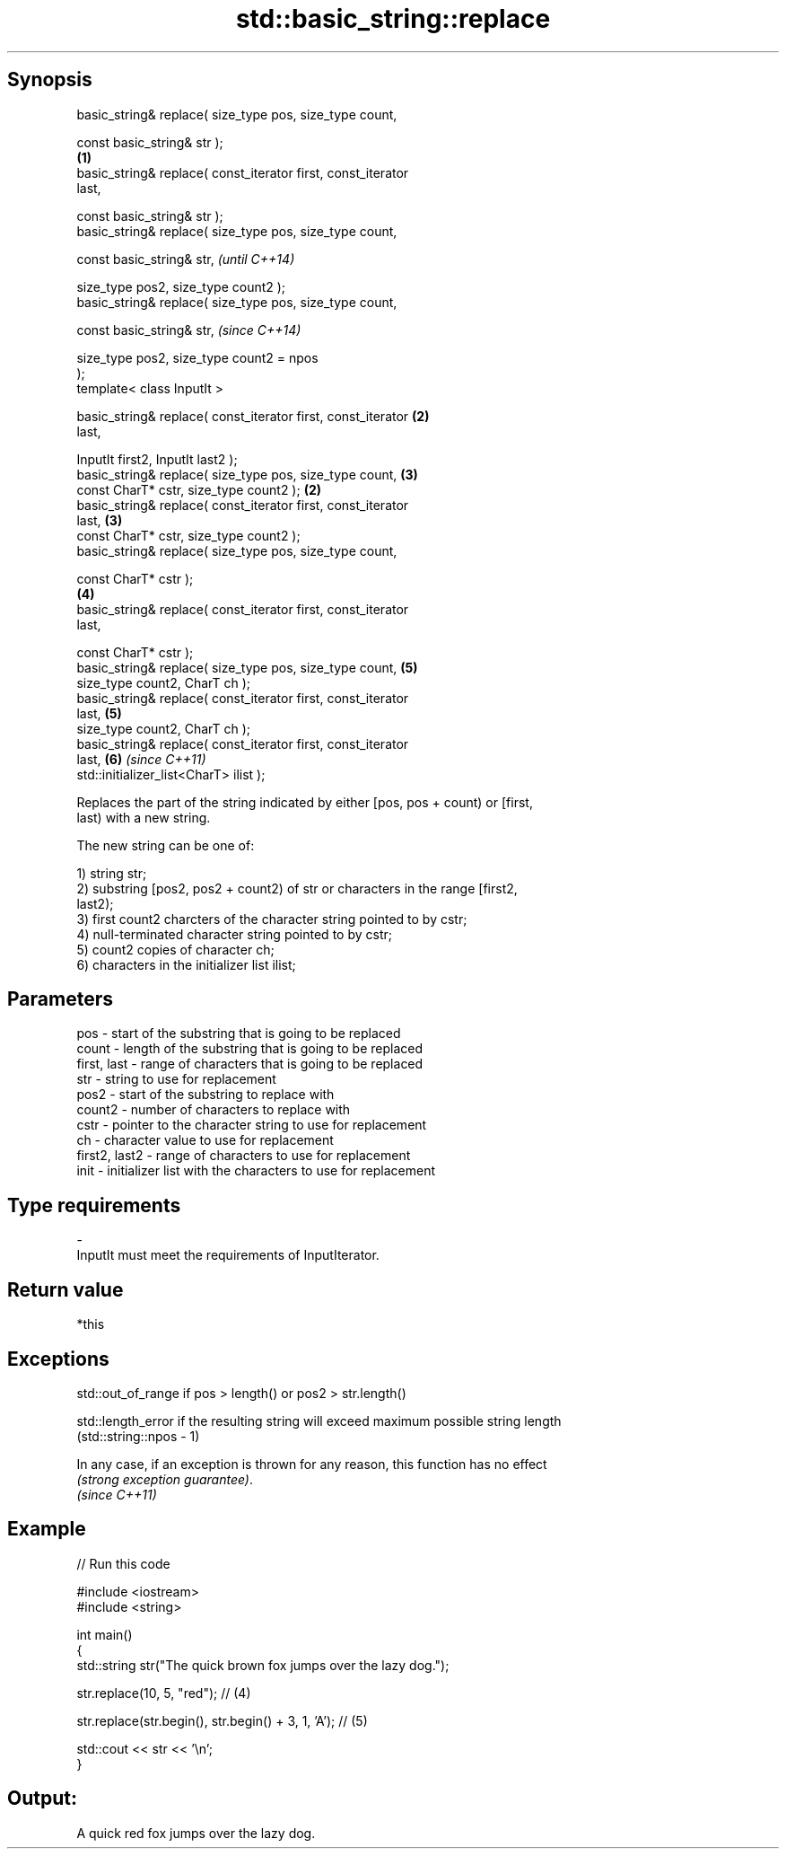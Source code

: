 .TH std::basic_string::replace 3 "Jun 28 2014" "2.0 | http://cppreference.com" "C++ Standard Libary"
.SH Synopsis
   basic_string& replace( size_type pos, size_type count,

                          const basic_string& str );
                                                                  \fB(1)\fP
   basic_string& replace( const_iterator first, const_iterator
   last,

                          const basic_string& str );
   basic_string& replace( size_type pos, size_type count,

                          const basic_string& str,                        \fI(until C++14)\fP

                          size_type pos2, size_type count2 );
   basic_string& replace( size_type pos, size_type count,

                          const basic_string& str,                        \fI(since C++14)\fP

                          size_type pos2, size_type count2 = npos
   );
   template< class InputIt >

   basic_string& replace( const_iterator first, const_iterator        \fB(2)\fP
   last,

                          InputIt first2, InputIt last2 );
   basic_string& replace( size_type pos, size_type count,             \fB(3)\fP
                          const CharT* cstr, size_type count2 );  \fB(2)\fP
   basic_string& replace( const_iterator first, const_iterator
   last,                                                              \fB(3)\fP
                          const CharT* cstr, size_type count2 );
   basic_string& replace( size_type pos, size_type count,

                          const CharT* cstr );
                                                                      \fB(4)\fP
   basic_string& replace( const_iterator first, const_iterator
   last,

                          const CharT* cstr );
   basic_string& replace( size_type pos, size_type count,             \fB(5)\fP
                          size_type count2, CharT ch );
   basic_string& replace( const_iterator first, const_iterator
   last,                                                              \fB(5)\fP
                          size_type count2, CharT ch );
   basic_string& replace( const_iterator first, const_iterator
   last,                                                              \fB(6)\fP \fI(since C++11)\fP
                          std::initializer_list<CharT> ilist );

   Replaces the part of the string indicated by either [pos, pos + count) or [first,
   last) with a new string.

   The new string can be one of:

   1) string str;
   2) substring [pos2, pos2 + count2) of str or characters in the range [first2,
   last2);
   3) first count2 charcters of the character string pointed to by cstr;
   4) null-terminated character string pointed to by cstr;
   5) count2 copies of character ch;
   6) characters in the initializer list ilist;

.SH Parameters

   pos           - start of the substring that is going to be replaced
   count         - length of the substring that is going to be replaced
   first, last   - range of characters that is going to be replaced
   str           - string to use for replacement
   pos2          - start of the substring to replace with
   count2        - number of characters to replace with
   cstr          - pointer to the character string to use for replacement
   ch            - character value to use for replacement
   first2, last2 - range of characters to use for replacement
   init          - initializer list with the characters to use for replacement
.SH Type requirements
   -
   InputIt must meet the requirements of InputIterator.

.SH Return value

   *this

.SH Exceptions

   std::out_of_range if pos > length() or pos2 > str.length()

   std::length_error if the resulting string will exceed maximum possible string length
   (std::string::npos - 1)

   In any case, if an exception is thrown for any reason, this function has no effect
   \fI(strong exception guarantee)\fP.
   \fI(since C++11)\fP

.SH Example

   
// Run this code

 #include <iostream>
 #include <string>
  
 int main()
 {
     std::string str("The quick brown fox jumps over the lazy dog.");
  
     str.replace(10, 5, "red"); // (4)
  
     str.replace(str.begin(), str.begin() + 3, 1, 'A'); // (5)
  
     std::cout << str << '\\n';
 }

.SH Output:

 A quick red fox jumps over the lazy dog.

